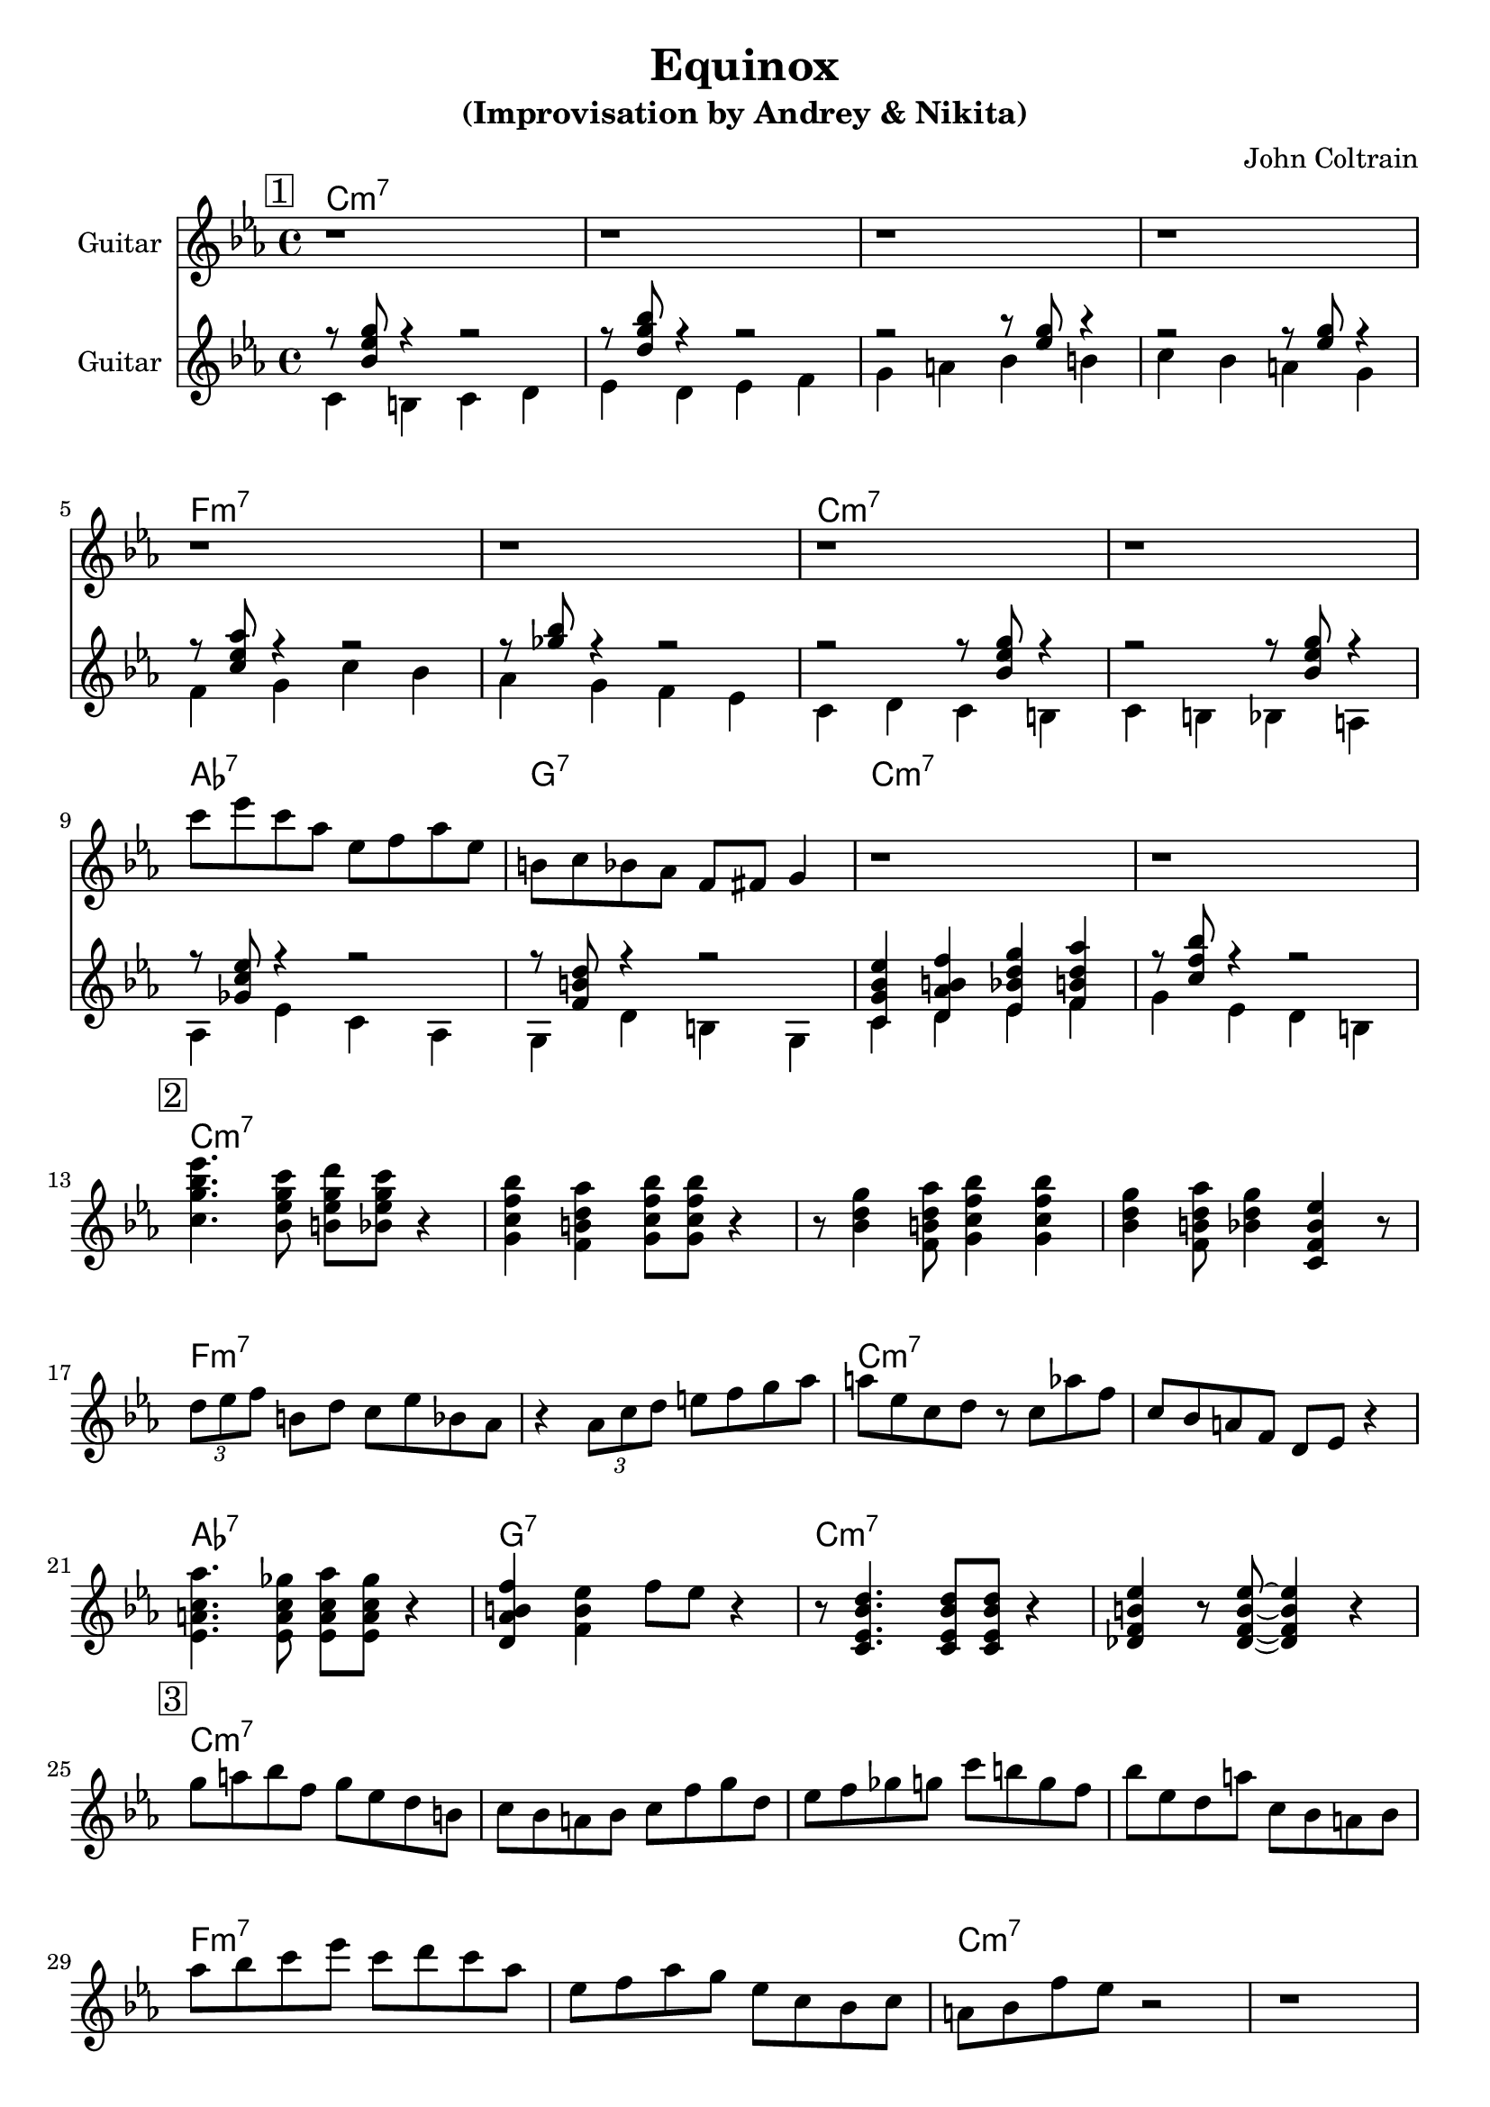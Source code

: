 \version "2.16.2"
\header {
    title = "Equinox"
    subtitle = "(Improvisation by Andrey & Nikita)"
    composer = "John Coltrain" 
    tagline = ""  % removed 
}

empty = {
  r1 r1 r1 r1 \break
}

solo = \relative c''' {
  \clef treble
  \key c \minor
  \time 4/4
  \set Staff.instrumentName = #"Guitar"

  \set fingeringOrientations = #'(down)
  \set stringNumberOrientations = #'(up)
  \override Fingering #'staff-padding = #'()

% 1
\mark \markup {\box 1}

\empty
\break

\empty
\break

c8 ees c aes ees f aes ees
b c bes aes f fis g4
r1
r1
\break

% 2
\mark \markup {\box 2}

<c g' bes ees>4. <bes ees g c>8 <b ees g d'> <bes ees g c>8 r4 |
<g c f bes>4 <f b d aes'> <g c f bes>8 <g c f bes>8  r4 |
r8 <bes d g>4 <f b d aes'>8 <g c f bes>4 <g c f bes>4 |
<bes d g>4 <f b d aes'>8 <bes d g>4 <c, f bes ees> r8 |
\break

\times 2/3 {d'8 ees f} b, d c ees bes aes |
r4 \times 2/3 {aes8 c d} e f g aes | 
a8 ees c d r8 c aes' f |
c8 bes a f d ees r4 |
\break

<ees a c aes'>4. <ees a c ges'>8 <ees a c aes'> <ees a c ges'> r4 |
<d aes' b f'>4 <f b ees> f'8 ees r4 |
r8 <c, ees  bes' d>4. <c ees  bes' d>8 <c ees  bes' d>8 r4 |
<des f b ees>4 r8 <des f b ees>8~ <des f b ees>4  r4 |
\break

% 3
\mark \markup {\box 3}

g'8 a bes f g ees d b |
c bes a bes c f g d |
ees f ges g c b g f |
bes ees, d a' c, bes a bes |
\break

aes' bes c ees c d c aes
ees f aes g ees c bes c
a bes f' ees r2
r1

\break
\empty

} % end solo

harmony = \chordmode {

c1:m7 c:m7 c:m7 c:m7
f:m7 f:m7 c:m7 c:m7
aes:7 g:7 c:m7 c:m7

} % end harmony

bass = \relative c' {
  \clef treble
  \key c \minor
  \time 4/4
  \set Staff.instrumentName = #"Guitar"

  \set fingeringOrientations = #'(down)
  \set stringNumberOrientations = #'(up)
  \override Fingering #'staff-padding = #'()
<<
{r8 <bes' ees g> r4 r2
r8 <d g bes> r4 r2
r2 r8 <ees g>8 r4
r2 r8 <ees g>8 r4

r8 <c ees aes> r4 r2
r8 <ges' bes> r4 r2
r2 r8 <bes, ees g>8 r4
r2 r8 <bes ees g>8 r4

r8 <ges c ees> r4 r2
r8 <f b d> r4 r2
<c g' bes ees>4 <d aes' b f'> <ees bes' d g> <f b d aes'>
r8 <c' f bes> r4 r2
}
\\
{c,4 b c d
ees d ees f
g a bes b
c bes a g

\break

f g c bes
aes g f ees
c d c b
c b bes a

\break

aes ees' c aes
g d' b g
c d ees f
g ees d b}
>>

}

\score {
  <<
    \time 4/4 
    \new ChordNames {
      \set chordChanges = ##t
      \harmony
      \harmony
      \harmony
    }
    \new Staff {
      \set Staff.midiInstrument = #"electric guitar (jazz)"
      \solo
    }

    \new Staff {
      \set Staff.midiInstrument = #"electric guitar (jazz)"
      \bass
    }

  >>
  \layout {}
  \midi {\tempo 4 = 116}
}